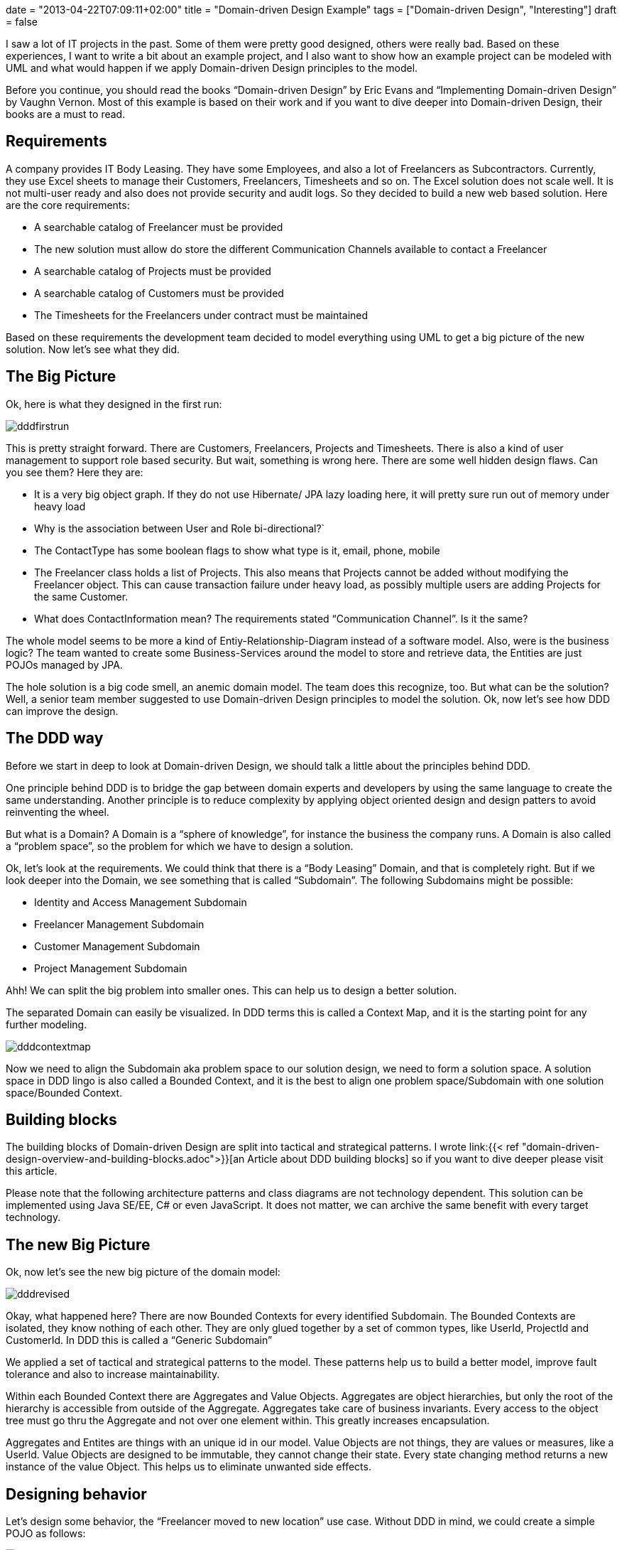 +++
date = "2013-04-22T07:09:11+02:00"
title = "Domain-driven Design Example"
tags = ["Domain-driven Design", "Interesting"]
draft = false
+++

I saw a lot of IT projects in the past. Some of them were pretty good designed, others were really bad. Based on these experiences, I want to write a bit about an example project, and I also want to show how an example project can be modeled with UML and what would happen if we apply Domain-driven Design principles to the model.

Before you continue, you should read the books “Domain-driven Design” by Eric Evans and “Implementing Domain-driven Design” by Vaughn Vernon. Most of this example is based on their work and if you want to dive deeper into Domain-driven Design, their books are a must to read.

== Requirements

A company provides IT Body Leasing. They have some Employees, and also a lot of Freelancers as Subcontractors. Currently, they use Excel sheets to manage their Customers, Freelancers, Timesheets and so on. The Excel solution does not scale well. It is not multi-user ready and also does not provide security and audit logs. So they decided to build a new web based solution. Here are the core requirements:

	 * A searchable catalog of Freelancer must be provided
	 * The new solution must allow do store the different Communication Channels available to contact a Freelancer
	 * A searchable catalog of Projects must be provided
	 * A searchable catalog of Customers must be provided
	 * The Timesheets for the Freelancers under contract must be maintained

Based on these requirements the development team decided to model everything using UML to get a big picture of the new solution. Now let's see what they did.

== The Big Picture

Ok, here is what they designed in the first run:

image:/media/dddfirstrun.png[]

This is pretty straight forward. There are Customers, Freelancers, Projects and Timesheets. There is also a kind of user management to support role based security. But wait, something is wrong here. There are some well hidden design flaws. Can you see them? Here they are:

	 * It is a very big object graph. If they do not use Hibernate/ JPA lazy loading here, it will pretty sure run out of memory under heavy load
	 * Why is the association between User and Role bi-directional?`
	 * The ContactType has some boolean flags to show what type is it, email, phone, mobile
	 * The Freelancer class holds a list of Projects. This also means that Projects cannot be added without modifying the Freelancer object. This can cause transaction failure under heavy load, as possibly multiple users are adding Projects for the same Customer.
	 * What does ContactInformation mean? The requirements stated “Communication Channel”. Is it the same?

The whole model seems to be more a kind of Entiy-Relationship-Diagram instead of a software model. Also, were is the business logic? The team wanted to create some Business-Services around the model to store and retrieve data, the Entities are just POJOs managed by JPA.

The hole solution is a big code smell, an anemic domain model. The team does this recognize, too. But what can be the solution? Well, a senior team member suggested to use Domain-driven Design principles to model the solution. Ok, now let's see how DDD can improve the design.

== The DDD way

Before we start in deep to look at Domain-driven Design, we should talk a little about the principles behind DDD.

One principle behind DDD is to bridge the gap between domain experts and developers by using the same language to create the same understanding. Another principle is to reduce complexity by applying object oriented design and design patters to avoid reinventing the wheel.

But what is a Domain? A Domain is a “sphere of knowledge”, for instance the business the company runs. A Domain is also called a “problem space”, so the problem for which we have to design a solution.

Ok, let's look at the requirements. We could think that there is a “Body Leasing” Domain, and that is completely right. But if we look deeper into the Domain, we see something that is called “Subdomain”. The following Subdomains might be possible:

	 * Identity and Access Management Subdomain
	 * Freelancer Management Subdomain
	 * Customer Management Subdomain
	 * Project Management Subdomain

Ahh! We can split the big problem into smaller ones. This can help us to design a better solution.

The separated Domain can easily be visualized. In DDD terms this is called a Context Map, and it is the starting point for any further modeling.

image:/media/dddcontextmap.png[]

Now we need to align the Subdomain aka problem space to our solution design, we need to form a solution space. A solution space in DDD lingo is also called a Bounded Context, and it is the best to align one problem space/Subdomain with one solution space/Bounded Context.

== Building blocks

The building blocks of Domain-driven Design are split into tactical and strategical patterns. I wrote link:{{< ref "domain-driven-design-overview-and-building-blocks.adoc">}}[an Article about DDD building blocks] so if you want to dive deeper please visit this article.

Please note that the following architecture patterns and class diagrams are not technology dependent. This solution can be implemented using Java SE/EE, C# or even JavaScript. It does not matter, we can archive the same benefit with every target technology.

== The new Big Picture

Ok, now let's see the new big picture of the domain model:

image:/media/dddrevised.png[]

Okay, what happened here? There are now Bounded Contexts for every identified Subdomain. The Bounded Contexts are isolated, they know nothing of each other. They are only glued together by a set of common types, like UserId, ProjectId and CustomerId. In DDD this is called a “Generic Subdomain”

We applied a set of tactical and strategical patterns to the model. These patterns help us to build a better model, improve fault tolerance and also to increase maintainability.

Within each Bounded Context there are Aggregates and Value Objects. Aggregates are object hierarchies, but only the root of the hierarchy is accessible from outside of the Aggregate. Aggregates take care of business invariants. Every access to the object tree must go thru the Aggregate and not over one element within. This greatly increases encapsulation.

Aggregates and Entites are things with an unique id in our model. Value Objects are not things, they are values or measures, like a UserId. Value Objects are designed to be immutable, they cannot change their state. Every state changing method returns a new instance of the value Object. This helps us to eliminate unwanted side effects.

== Designing behavior

Let's design some behavior, the “Freelancer moved to new location” use case. Without DDD in mind, we could create a simple POJO as follows:

image:/media/dddbehavior.png[]

We can change the name of the Freelancer by calling the setter of the instance. But wait! Where is our use case? The setter might be called from other places. And implementing role based security might become cumbersome. as we do not have the invocation context when a setter is invoked. Also, there is a missing concept in this model, the Address. It is modeled in a very implicit way, just by simple properties of the Freelancer class.

By applying Domain-driven Design, we get the following:

image:/media/dddbehaviorrevised.png[]

This is much better. There is now an explicit Address class, which encapsulates the whole address state. The address change use case is now explicitly modeled as a moveTo() method provided by the Freelancer aggregate. We can only change the Freelancer state by using this method. And of course this method can easily be secured by some kind of security model.

== A complete Use Case and Persistence

Ok, we continue to model the “freelancer moved to new location” use case. First of all, we need a kind of storage for our Freelancer Aggregate. DDD calls such storage a Repository. Using a Repository, we can search a Freelancer for instance by name, load an existing Freelancer by Id, remove it from Storage or add a new Freelancer to the storage. As a rule of thumb, there should be one Repository for every type of Aggregate. Please note that a Repository is an interface described in business terms. We will talk about the implementation in the next chapter.

The following diagram shows the modeled use case. You will see some new artifacts. First of all the user interface, the client of our domain model. A client can be everything, from JSF 2.0 front end to SOAP web services or a REST resource. So please think about the client in a general way. The client sends a command to the ApplicationService. The ApplicationService translates the command to a Domain Model use case invocation. So the FreelancerApplicationService will load the Freelancer Aggregate from the FreelancerRepository and invoke the moveTo() operation on the Freelancer Aggregate. The FreelancerApplicationService forms also the transaction boundary. Every invocation results in a new transaction. Role based security can also be implemented using the FreelancerApplicationService. It is always a good choice to keep transaction control out of the domain model. Transaction control is more a technical issue than a business thing, so it should not be implemented in the domain model.

image:/media/dddusecasepersistence.png[]

== Application Architecture

Ok, now let's take a look at application architecture. For every Bounded Context, there should be a separate Deployment Unit. This can be a Java WAR file or an EJB JAR. This depends on your implementation technology. We designed the Bounded Context to be independent from each other, and this design goal should also be reflected in independent Deployment Units.

Every Deployment Unit contains the following parts:

	 * A Domain Layer
	 * An Infrastructure Layer
	 * and an Application Layer

The Domain Layer contains the infrastructure independent domain logic as we modeled before in this example. The Infrastructure Layer provides the technology dependent artifacts, like the Hibernate based FreelancerRepository implementation. The Application Layer acts as a gateway to business logic with integrated transaction control.

image:/media/dddlayeredarchitecture.png[]

Using this style of architecture, the Domain Layer of our business logic does not depend on anything. We can change the Repository implementations from Hibernate to JPA or even NoSQL ones like Riak or MongoDB for instance without affecting any business logic.

=== Domain Layer

The Domain Layer contains the real business logic, but does not contain any infrastructure specific code. The infrastructure specific implementation is provided by the Infrastructure Layer. The Domain Model should be designed as described by the CQS(Command-Query-Separation) principle. There can be query methods which do just return data without affecting state, and there are command methods, which affect state but do not return anything.

=== Application Layer

The Application Layer takes commands from the User Interface Layer and translates these commands to use case invocations on the domain layer. The Application Layer also provides transaction control for business operations. The application layer is responsible to translate Aggregate data into the client specific presentation model by a Mediator or Data Transformer pattern.

=== Infrastructure Layer

The Infrastructure Layer provides the infrastructure dependent parts for all other layers, like a Hibernate or JPA backed implementation. Aggregate data can be stored in an RDMBS like Oracle or MySQL, or it can be stored as XML/JSON or even Google ProtocolBuffers serialized objects in a key-value or document based NoSQL engine. This is up to you, as long the storage provides transaction control and guarantees consistency. Infrastructure can be best described as “Everything around the domain model”, so databases, file system resources or even Web Service consumers if we interact with other systems.

=== Client / User Interface Layer

The Client Layer consumes Application Services and invokes business logic on these services. Every invocation is a new transaction.

The Client Layer can be almost anything, starting from an JSF 2.0 Backing Bean as the view controller to a SOAP web service endpoint or a RESTful web resource. Even Swing, AWT or OpenDolphin/JavaFX can be used to create the user interface.

== Context Integration

Now I want to write about Context Integration. What is this all about? Consider the following requirements of the body leasing domain:

	 * A Customer can only be deleted if there is no Project assigned
	 * Once a Timesheet is entered, the Customer needs to be billed

=== Synchronous Integration

Let's start with the first one. In this case, the Customer Management Bounded Context needs to check if there is a Project registered for a given Customer before a Customer can be deleted. This requires a kind of Synchronous Integration of the two Bounded Contexts.

There are a lot of opportunities. First of all, we want to keep the context independent of each other. So how can we deal with that? Here is a design for the customer Bounded Context to interact with the Project Management Bounded Context:

image:/media/dddsyncexample1.png[]

There is a new term: a Domain Service. What is a Domain Service? A Domain Service implements business logic which cannot be implemented by an Entity, Aggregate or ValueObject, because it does not belong there. For instance if the business logic invocation includes operation across multiple Domain Objects or in this case integration with another Bounded Context.

The ApplicationService invokes the deleteCustomerById method of the CustomerService. The CustomerService asks the ProjectManagementAdapter by calling customerExists() if a Project exists for the given CustomerId. Only if it returns false, the Customer is removed from the CustomerRepository.

There are two implementations of ProjectManagementAdapter available, a SOAP and a REST based one. We can either use SOAP to invoke a full web service operation with XML marshalling and using the full JAX-WS stack, or we could use REST and call http://example.com/customers/customerId/projects[http://example.com/customers/customerId/projects] and get a 404(not found) or 20x(Ok) HTTP response code. This is up to you, but the REST one would be less complicated, easier to integrate and also scales better. Also we can start with REST and switch to SOAP if it is required. It is quite easy to change the implementation without affecting the domain layer, we just use another implementation of the adapter.

At the Project Management Bounded Context side, there is an ApplicationWebService exposed as a REST resource or SOAP service implementing the server part of the communication. This service or resource delegates to the ProjectApplication Service, which delegates to ProjectDomainService asking if there is a Project registered for a given CustomerId.

image:/media/dddsyncexample2.png[]

In any case we have to take care of transaction boundaries. Web Service or REST resource invocation do not promote transactions out of the box, and using XA/two-phase-commit would increase complexity and reduce scalability. It would be the best to not delete a customer physically and instead mark it as logically deleted. In case of transaction failure or concurrency issues it would be easy to restore the customer to its original state.

Here you see also the reason why the Infrastructure Layer is located above all others. It must be able to delegate to it or implement technology specific artifacts based on interfaces defined in layers below.

=== An asynchronous example

Ok, now we continue with a more complex example. Consider the requirement, that once a Timesheet is entered, a Customer needs to be billed.

This is a very interesting one. It is interesting because it does not require synchronous invocation. The bill can be sent just in time, or a few hours later or at the end of the month together with other bills. Or the bill can be enriched by the Customer's Key Account Manager or whatever, the Freelancer management context just does not care.

How can we model this with DDD patterns? The key here is the phrase “once a Timesheet is…”, this is a business relevant Event in our domain, and such Events can be modeled as Domain Events!

A Domain Event is created and forwarded to an Event Store and stored there for further processing. The EventStore is part of the Bounded Context Deployment Unit and storing the Event in the store is done under the running transaction managed by an ApplicationService. At infrastructure side, there is a Timer forwarding the stored Events to the final messaging infrastructure, for instance JMS or AMQP based, even invocation of a REST resource can be considered as message delivery.

So why do we need the local EventStore? Well, the messaging infrastructure might become unavailable temporarily, but this should not affect our running Bounded Context. So the Events will be queued and delivered when the infrastructure is available again. If we would couple the messaging infrastructure directly with the Event producer, the producer might fail to send in case of an infrastructure error. Even if we use messaging, this might case a ripple effect over the whole infrastructure if something goes wrong, and this is the reason we use messaging: system decoupling

Here is how the Freelancer Management Bounded Context is modeled:

image:/media/dddasyncexample1.png[]

The FreelancerService creates a TimesheetEntered Domain Event and forwards it to the EventStore, which is basically another Repository. Then, the JMSMessagingAdapter takes the pending Events from the EventStore and tries to forward them to the target messaging infrastructure till delivery succeeds. But this forwarding is handled in another transaction, and can be triggered by a timer, for instance.

Ok, how does the Customer Management Context handle the Events? This is modeled as follows:

image:/media/dddasyncexample2.png[]

Again, the Infrastructure Layer must be located all other layers as it must in case of context integration invoke the application service.

Here is the origin the JMSMessageReceiver located in the infrastructure layer. The MessageReceiver is also responsible for Event de-duplication. This can happen in case of system failure, when already delivered Events are redelivered or something else went wrong. Since the Infrastructure Layer is located above the Application Layer, it can invoke the CustomerApplicationService, which itself calls the CustomerService, which implements the business logic to send a bill.

In this scenario, the transaction boundaries are at the ApplicationService. We can argue that the JMSMessageReceiver might call the CustomerService, and do it around a JMS Transaction. This is also a viable solution.

The tricky part is Event de-duplication. This can happen in case of infrastructure failure or system outage. This can be avoided by giving every Event an unique id, and track which ids were already processed.

Another tricky part is Event ordering. This depends on the messaging infrastructure. If the infrastructure supports Event ordering, everything is alright. If not, this must be implemented by ourselves. In any case it is a good practice to design Events as an idempotent operation. This means that every Event can be processed multiple times, and every time with the same result without unwanted side effects.

== Query data from multiple Bounded Contexts or Aggregates

Sometimes we need to collect data spread over multiple Aggregates or even Bounded Contexts. This can be a tough task. Within one Bounded Context we could use specialized database views and retrieve data using Hibernate or JPA, but getting data spread over multiple Bounded Contexts can lead to a lot of remote method invocations and other issues; this solution might not scale well. We have also to consider that using a view might break the business invariance of a well designed Aggregate. This is an issue we really have to take care of!

Now, what might be a solution? We can think about CQRS or Command-Query Responsibility Segregation! Basically we divide the model into a command model, which contains business logic, and a query model, which is used to retrieve data. So for this example, the command model would consist of all the Bounded Contexts we want to query, and a query model, which is used to query aggregated data(and is optimized to query data effectively). The command model and query model are synchronized using Domain Events! Once a business operation is triggered in the command model, a Domain Event is issued and processed by the Query Model, and the data is updated.

Using CQRS, we can design high performance data processing systems and also integrating with Business Intelligence is no problem anymore. Think about it: the query model can basically be a data warehouse.

== Final words

I really like the idea behind Domain-driven Design. Using this technique, even very complex domain logic can be easily distilled and modeled. This leads to better systems, improved user experience and also more reliable and maintainable solutions. Thanks to Eric Evans and Vaughn Vernon! DDD / Domain-driven Design is object oriented programming done right.

